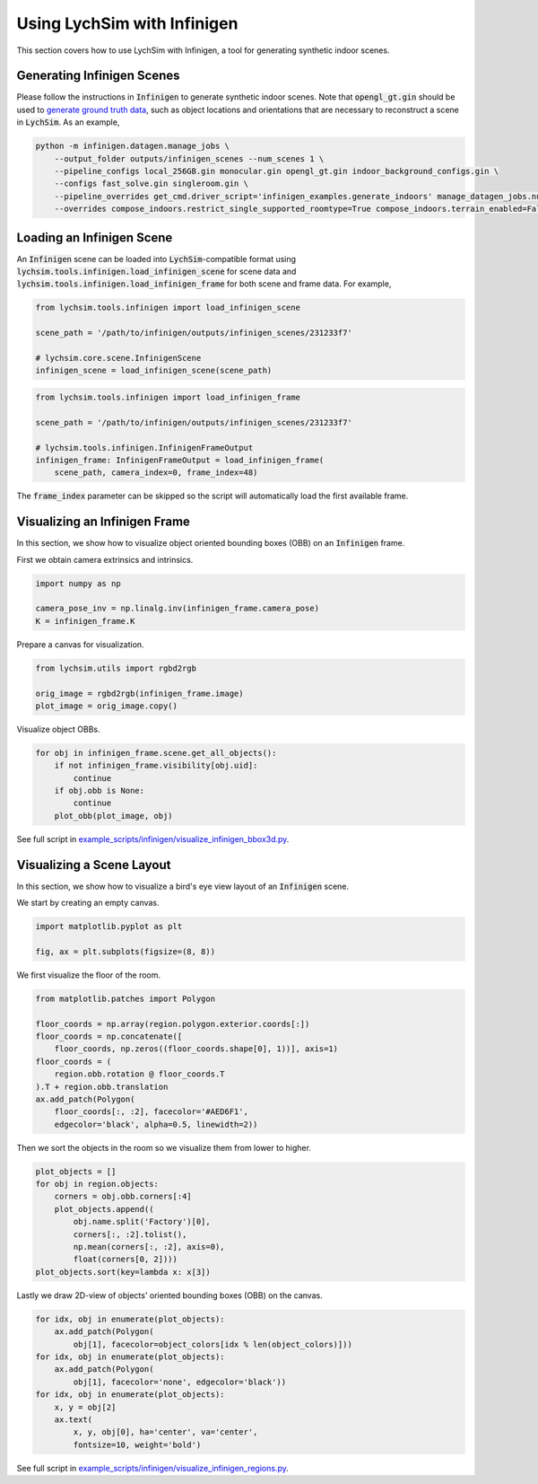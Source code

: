 Using LychSim with Infinigen
============================

This section covers how to use LychSim with Infinigen, a tool for generating synthetic indoor scenes.

Generating Infinigen Scenes
---------------------------

Please follow the instructions in :code:`Infinigen` to generate synthetic indoor scenes. Note that :code:`opengl_gt.gin` should be used to `generate ground truth data <https://github.com/princeton-vl/infinigen/blob/main/docs/GroundTruthAnnotations.md#advanced-annotation-pipeline-large_blue_diamond>`_, such as object locations and orientations that are necessary to reconstruct a scene in :code:`LychSim`. As an example,

.. code-block:: bash

    python -m infinigen.datagen.manage_jobs \
        --output_folder outputs/infinigen_scenes --num_scenes 1 \
        --pipeline_configs local_256GB.gin monocular.gin opengl_gt.gin indoor_background_configs.gin \
        --configs fast_solve.gin singleroom.gin \
        --pipeline_overrides get_cmd.driver_script='infinigen_examples.generate_indoors' manage_datagen_jobs.num_concurrent=16 \
        --overrides compose_indoors.restrict_single_supported_roomtype=True compose_indoors.terrain_enabled=False

Loading an Infinigen Scene
--------------------------

An :code:`Infinigen` scene can be loaded into :code:`LychSim`-compatible format using :code:`lychsim.tools.infinigen.load_infinigen_scene` for scene data and :code:`lychsim.tools.infinigen.load_infinigen_frame` for both scene and frame data. For example,

.. code-block:: python

    from lychsim.tools.infinigen import load_infinigen_scene

    scene_path = '/path/to/infinigen/outputs/infinigen_scenes/231233f7'

    # lychsim.core.scene.InfinigenScene
    infinigen_scene = load_infinigen_scene(scene_path)

.. code-block:: python

    from lychsim.tools.infinigen import load_infinigen_frame

    scene_path = '/path/to/infinigen/outputs/infinigen_scenes/231233f7'

    # lychsim.tools.infinigen.InfinigenFrameOutput
    infinigen_frame: InfinigenFrameOutput = load_infinigen_frame(
        scene_path, camera_index=0, frame_index=48)

The :code:`frame_index` parameter can be skipped so the script will automatically load the first available frame.

Visualizing an Infinigen Frame
------------------------------

In this section, we show how to visualize object oriented bounding boxes (OBB) on an :code:`Infinigen` frame.

First we obtain camera extrinsics and intrinsics.

.. code-block:: python

    import numpy as np

    camera_pose_inv = np.linalg.inv(infinigen_frame.camera_pose)
    K = infinigen_frame.K

Prepare a canvas for visualization.

.. code-block:: python

    from lychsim.utils import rgbd2rgb

    orig_image = rgbd2rgb(infinigen_frame.image)
    plot_image = orig_image.copy()

Visualize object OBBs.

.. code-block:: python

    for obj in infinigen_frame.scene.get_all_objects():
        if not infinigen_frame.visibility[obj.uid]:
            continue
        if obj.obb is None:
            continue
        plot_obb(plot_image, obj)

.. image:: figures/bbox3d_cam0_frame48.png
   :align: center

See full script in `example_scripts/infinigen/visualize_infinigen_bbox3d.py <https://github.com/wufeim/LychSim/blob/main/example_scripts/infinigen/visualize_infinigen_bbox3d.py>`_.

Visualizing a Scene Layout
--------------------------

In this section, we show how to visualize a bird's eye view layout of an :code:`Infinigen` scene.

We start by creating an empty canvas.

.. code-block:: python

    import matplotlib.pyplot as plt

    fig, ax = plt.subplots(figsize=(8, 8))

We first visualize the floor of the room.

.. code-block:: python

    from matplotlib.patches import Polygon

    floor_coords = np.array(region.polygon.exterior.coords[:])
    floor_coords = np.concatenate([
        floor_coords, np.zeros((floor_coords.shape[0], 1))], axis=1)
    floor_coords = (
        region.obb.rotation @ floor_coords.T
    ).T + region.obb.translation
    ax.add_patch(Polygon(
        floor_coords[:, :2], facecolor='#AED6F1',
        edgecolor='black', alpha=0.5, linewidth=2))

Then we sort the objects in the room so we visualize them from lower to higher.

.. code-block:: python

    plot_objects = []
    for obj in region.objects:
        corners = obj.obb.corners[:4]
        plot_objects.append((
            obj.name.split('Factory')[0],
            corners[:, :2].tolist(),
            np.mean(corners[:, :2], axis=0),
            float(corners[0, 2])))
    plot_objects.sort(key=lambda x: x[3])

Lastly we draw 2D-view of objects' oriented bounding boxes (OBB) on the canvas.

.. code-block:: python

    for idx, obj in enumerate(plot_objects):
        ax.add_patch(Polygon(
            obj[1], facecolor=object_colors[idx % len(object_colors)]))
    for idx, obj in enumerate(plot_objects):
        ax.add_patch(Polygon(
            obj[1], facecolor='none', edgecolor='black'))
    for idx, obj in enumerate(plot_objects):
        x, y = obj[2]
        ax.text(
            x, y, obj[0], ha='center', va='center',
            fontsize=10, weight='bold')

.. image:: figures/region_bedroom_0_0.png
   :align: center

See full script in `example_scripts/infinigen/visualize_infinigen_regions.py <https://github.com/wufeim/LychSim/blob/main/example_scripts/infinigen/visualize_infinigen_regions.py>`_.
